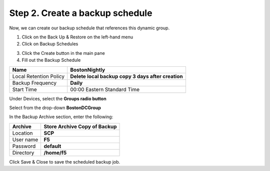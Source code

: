 
Step 2. Create a backup schedule
--------------------------------

Now, we can create our backup schedule that references this dynamic group.

1. Click on the Back Up & Restore on the left-hand menu

2. Click on Backup Schedules

|image22|

3. Click the Create button in the main pane

4. Fill out the Backup Schedule

+--------------------------+------------------------------------------------------+
| Name                     | **BostonNightly**                                    |
+==========================+======================================================+
| Local Retention Policy   | **Delete local backup copy 3 days after creation**   |
+--------------------------+------------------------------------------------------+
| Backup Frequency         | **Daily**                                            |
+--------------------------+------------------------------------------------------+
| Start Time               | 00:00 Eastern Standard Time                          |
+--------------------------+------------------------------------------------------+

Under Devices, select the **Groups radio button**

Select from the drop-down **BostonDCGroup**

In the Backup Archive section, enter the following:

+-------------+------------------------------------+
| Archive     | **Store Archive Copy of Backup**   |
+=============+====================================+
| Location    | **SCP**                            |
+-------------+------------------------------------+
| User name   | **F5**                             |
+-------------+------------------------------------+
| Password    | **default**                        |
+-------------+------------------------------------+
| Directory   | **/home/f5**                       |
+-------------+------------------------------------+

|image23|

|image24|

Click Save & Close to save the scheduled backup job.


.. |image22| image:: media/image22.png
   :width: 2.28096in
   :height: 1.23943in
.. |image23| image:: media/image23.png
   :width: 6.35479in
   :height: 5.69259in
.. |image24| image:: media/image24.png
   :width: 6.50000in
   :height: 2.21319in
